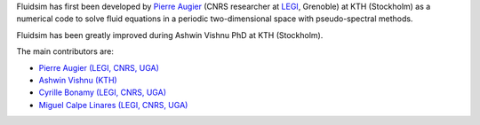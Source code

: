 
Fluidsim has first been developed by `Pierre Augier
<http://www.legi.grenoble-inp.fr/people/Pierre.Augier/>`_ (CNRS researcher at
`LEGI <http://www.legi.grenoble-inp.fr>`_, Grenoble) at KTH (Stockholm) as a
numerical code to solve fluid equations in a periodic two-dimensional space
with pseudo-spectral methods.

Fluidsim has been greatly improved during Ashwin Vishnu PhD at KTH (Stockholm).

The main contributors are:

- `Pierre Augier (LEGI, CNRS, UGA)
  <http://www.legi.grenoble-inp.fr/people/Pierre.Augier>`_
- `Ashwin Vishnu (KTH) <https://www.mech.kth.se/mech/info_staff.xhtml?ID=381>`_
- `Cyrille Bonamy (LEGI, CNRS, UGA)
  <http://www.legi.grenoble-inp.fr/web/spip.php?auteur223>`_
- `Miguel Calpe Linares (LEGI, CNRS, UGA)
  <http://www.legi.grenoble-inp.fr/web/spip.php?auteur328>`_
